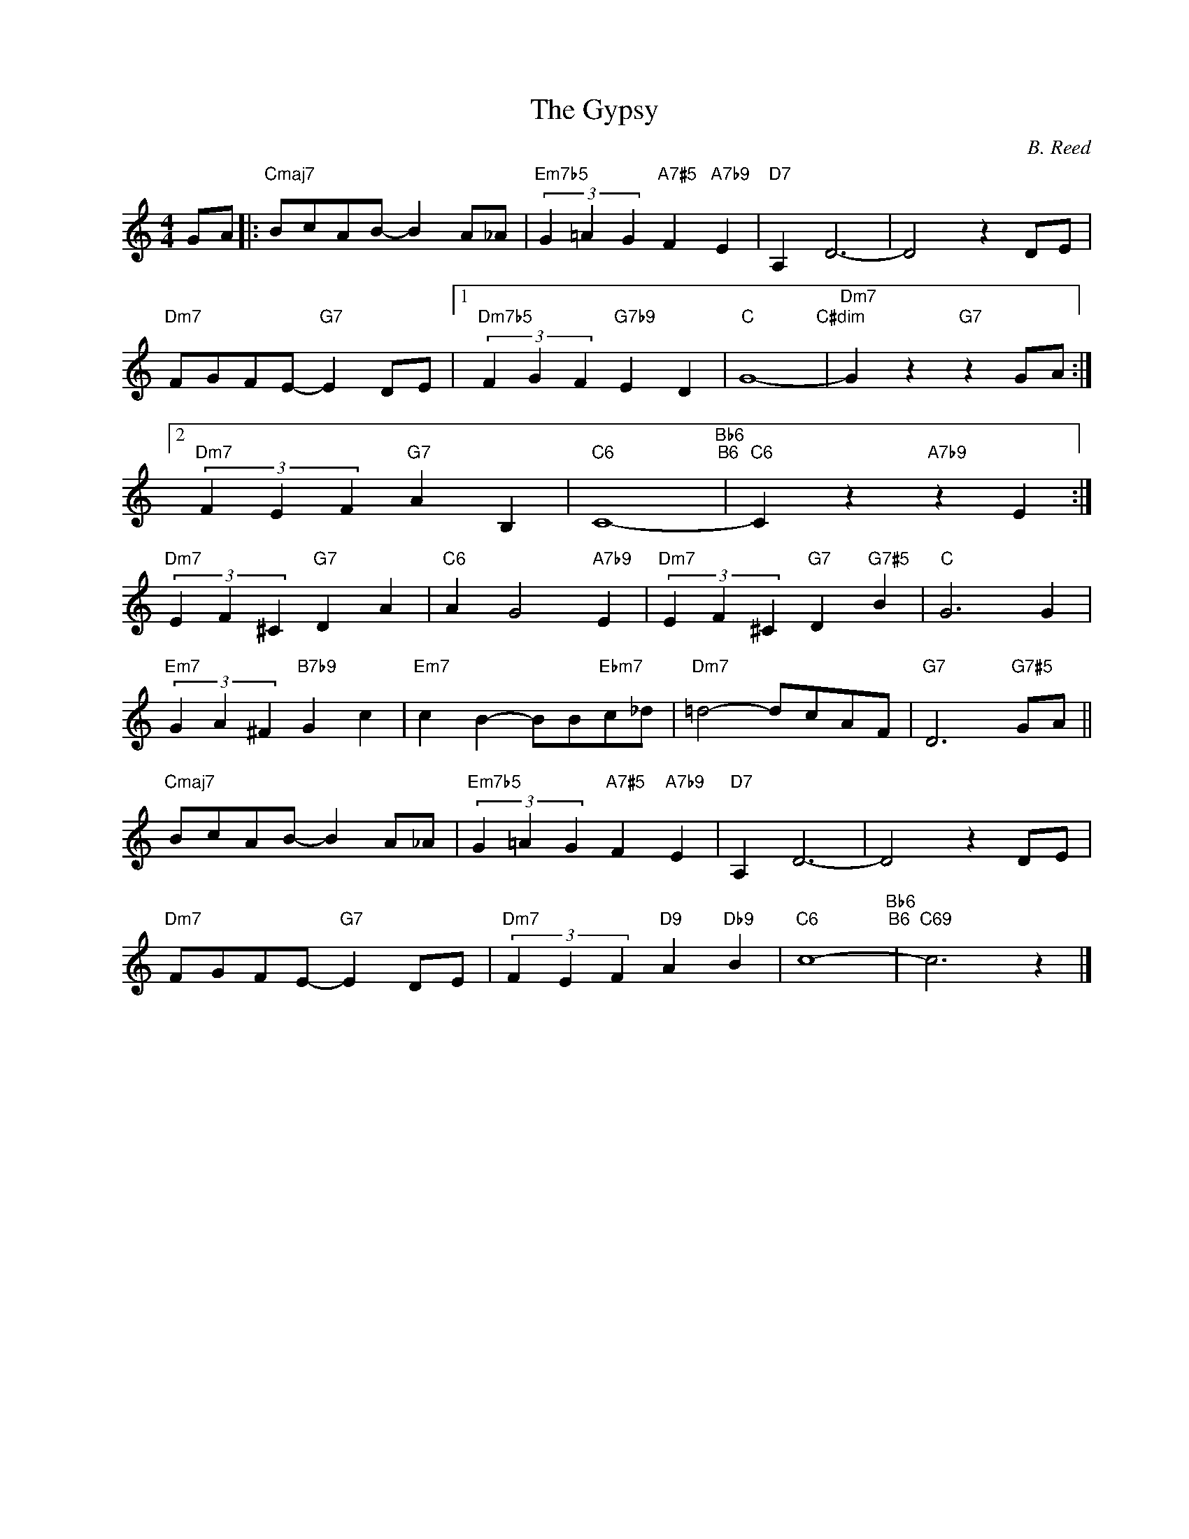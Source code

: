 X:1
T:The Gypsy
C:B. Reed
Z:www.realbook.site
L:1/4
M:4/4
I:linebreak $
K:C
V:1 treble nm=" " snm=" "
V:1
 G/A/ |:"Cmaj7" B/c/A/B/- B A/_A/ |"Em7b5" (3G =A G"A7#5" F"A7b9" E |"D7" A, D3- | D2 z D/E/ |$ %5
"Dm7" F/G/F/E/-"G7" E D/E/ |1"Dm7b5" (3F G F"G7b9" E D |"C" G4-"C#dim" |"Dm7" G z"G7" z G/A/ :|2$ %9
"Dm7" (3F E F"G7" A B, |"C6" C4-"Bb6""B6" |"C6" C z"A7b9" z E :|$"Dm7" (3E F ^C"G7" D A | %13
"C6" A G2"A7b9" E |"Dm7" (3E F ^C"G7" D"G7#5" B |"C" G3 G |$"Em7" (3G A ^F"B7b9" G c | %17
"Em7" c B- B/B/"Ebm7"c/_d/ |"Dm7" =d2- d/c/A/F/ |"G7" D3"G7#5" G/A/ ||$"Cmaj7" B/c/A/B/- B A/_A/ | %21
"Em7b5" (3G =A G"A7#5" F"A7b9" E |"D7" A, D3- | D2 z D/E/ |$"Dm7" F/G/F/E/-"G7" E D/E/ | %25
"Dm7" (3F E F"D9" A"Db9" B |"C6" c4-"Bb6""B6" |"C69" c3 z |] %28


